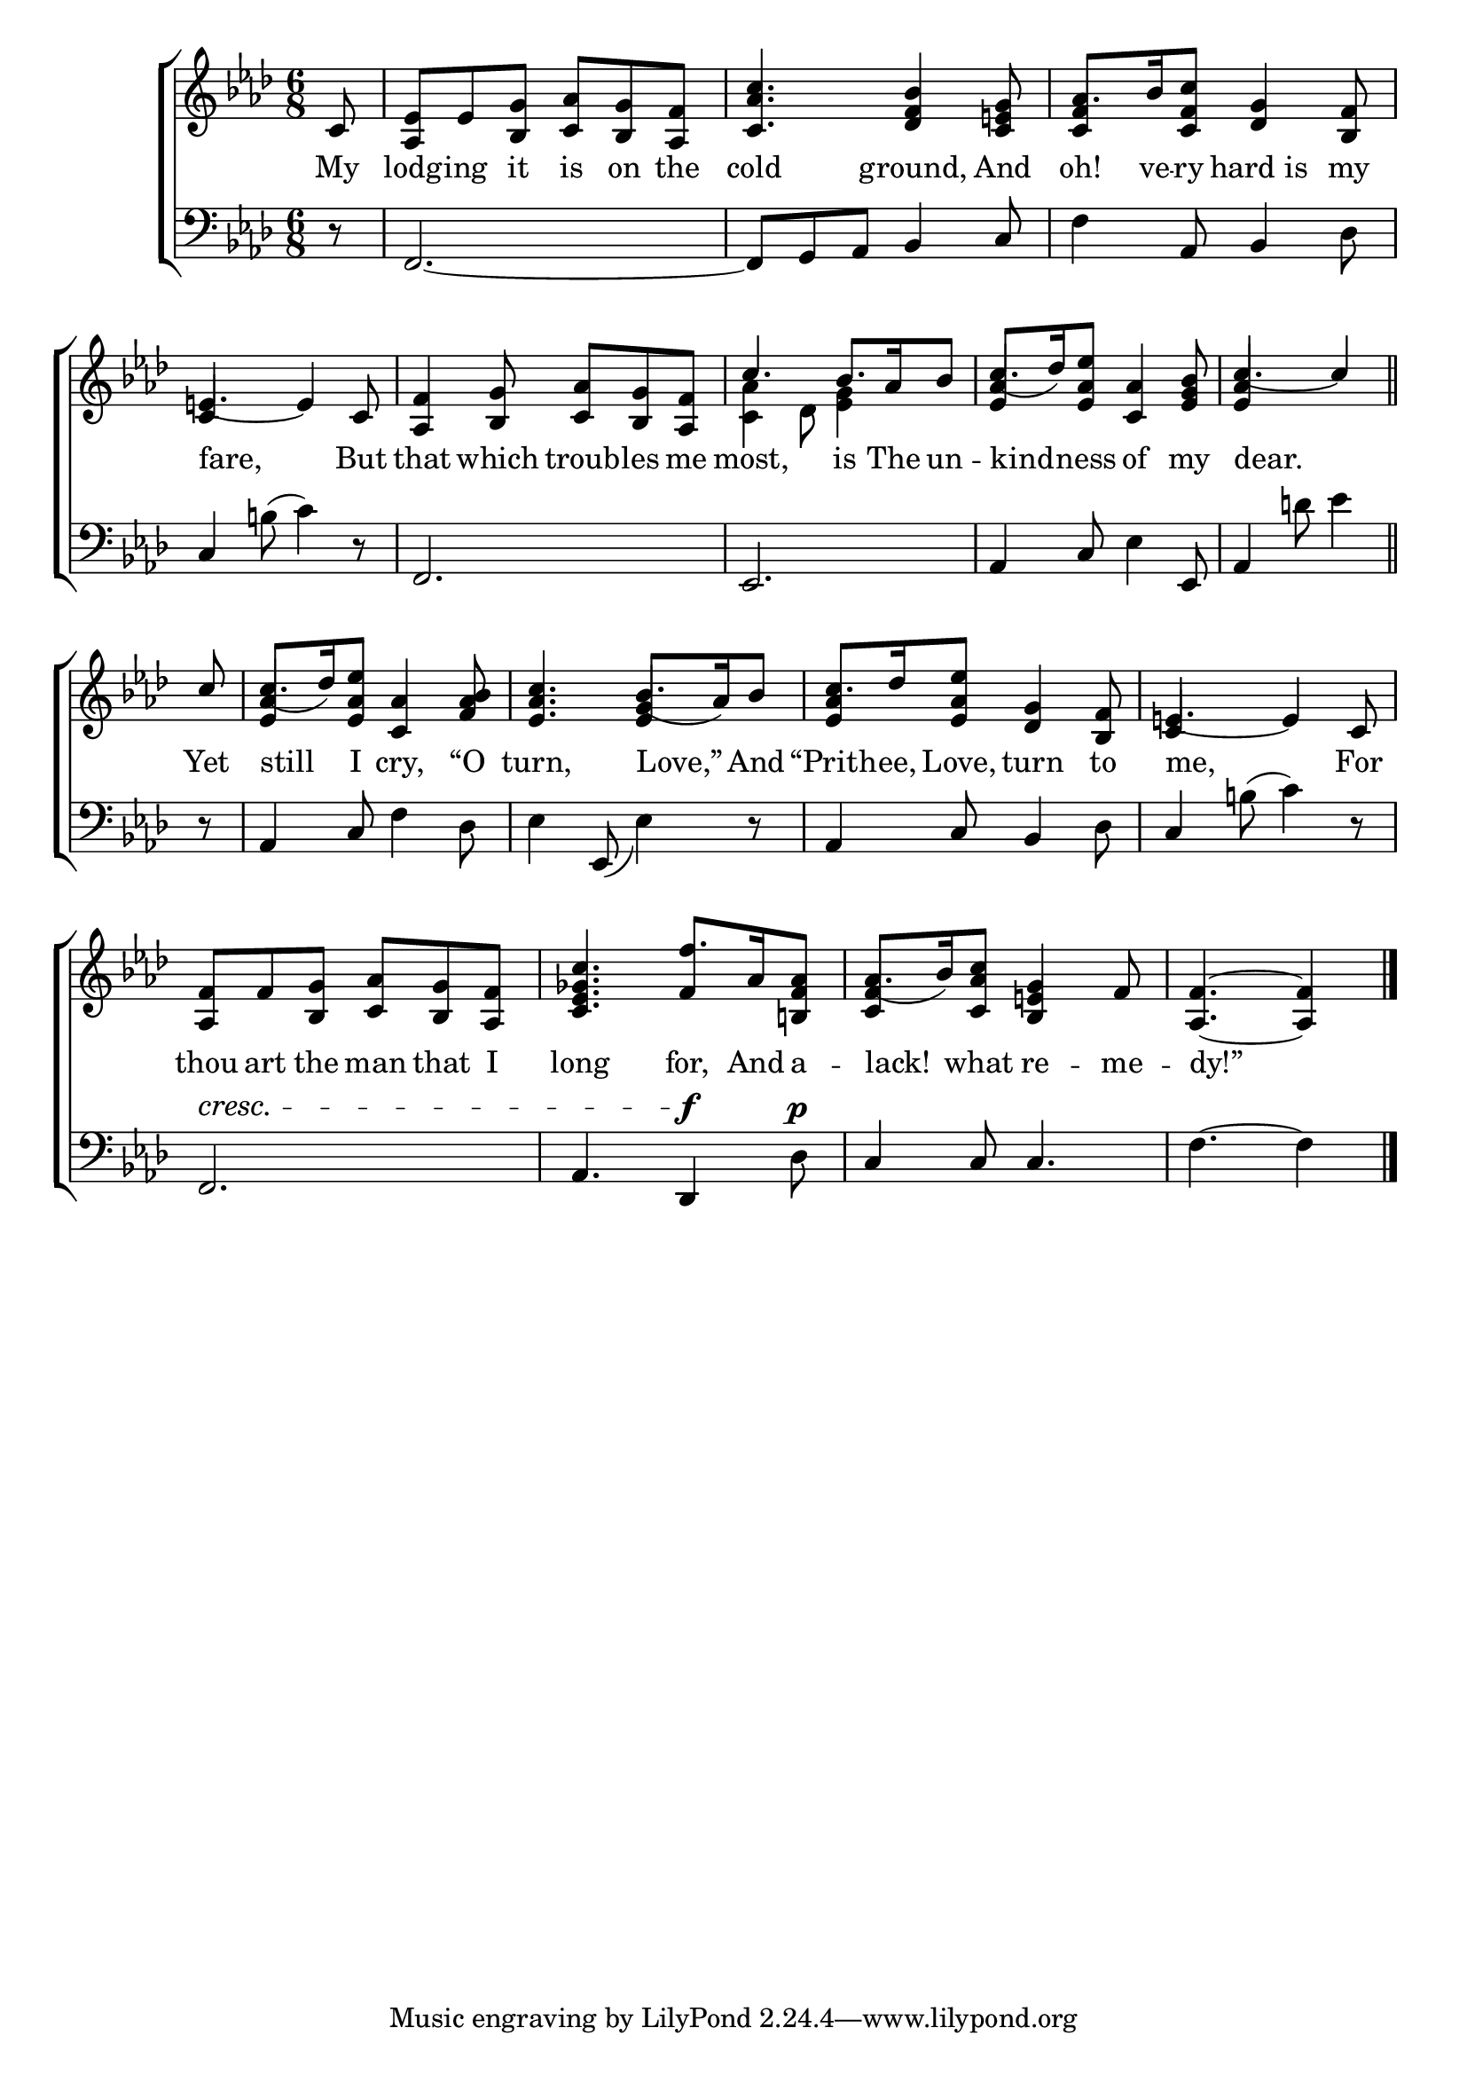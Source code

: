 \version "2.24"
\language "english"

global = {
  \time 6/8
  \key af \major
}

mBreak = { \break }

\score {

  \new ChoirStaff {
    <<
      \new Staff = "up"  {
        <<
          \global
          \new 	Voice = "one" 	\fixed c' {
            %\voiceOne
            \partial 8 c8 | <af, ef>8 ef <bf, g> <c af> <bf, g> <af, f> | <c af c'>4. <df f bf>4 <c e! g>8 | af8. bf16 <c f c'>8 <df g>4 <bf, f>8 | \mBreak
            e!4.~4 c8 | <af, f>4 <bf, g>8 <c af> <bf, g> <af, f> | \stemUp c'4. bf8. af16 bf8 | c'8.( df'16) <ef af ef'>8 <c af>4 <ef g bf>8 | \partial 8*5 c'4.~4 \bar "||" | \mBreak
            \partial 8 c'8 | c'8.( df'16) <ef af ef'>8 <c af>4 <f af bf>8 | <ef af c'>4. bf8.( af16) bf8 | c'8. df'16 <ef af ef'>8 <df g>4 <bf, f>8 | e!4.~4 c8 | \mBreak
            <af, f>8 f <bf, g> <c af> <bf, g> <af, f> | <c ef gf c'>4. f'8. af16 <b,! f af>8 | af8.( bf16) <c af c'>8 <bf, e! g>4 f8 | \partial 8*5 <af, f>4.~4 | \fine
            
          }	% end voice one
          \new Voice  \fixed c' {
            \voiceTwo
            \stemUp s8 | s2.*2 | <c f>4 s2 |
            c4 s2 | s2. | \stemDown <c af>4 df8 <ef g>4 s8 | \stemUp <ef af>4 s2 | <ef af>4  s4. |
            s8 | <ef af>4 s2 | s4. <ef g>4 s8 | <ef af>4 s2 | c4 s2 |
            s2. | s4. f4 s8 | <c f>4 s2 | s4. s4 | 
          } % end voice two
        >>
      } % end staff up

      \new Lyrics \lyricsto "one" {	% verse one
        My lodg -- ing it is on the cold ground, And oh! ve -- ry hard_is my |
        fare, But that which troub -- les me most, is The un -- kind -- ness of my dear. | 
        Yet still I cry, “O turn, Love,” And “Prith -- ee, Love, turn to me, For |
        thou art the man that I long for, And a -- lack! what re -- me -- dy!” |
      }	% end lyrics verse one

      \new   Staff = "down" {
        <<
          \clef bass
          \global
          \new Voice {
            %\voiceThree
            r8 f,2.~ | 8 g, af, bf,4 c8 | f4 af,8 bf,4 df8 |
            c4 b!8( c'4) r8 | f,2. | ef, | af,4 c8 ef4 ef,8 | af,4 d'!8 ef'4 |
            r8 | af,4 c8 f4 df8 | ef4 ef,8_( ef4) r8 | af,4 c8 bf,4 df8 | c4 b!8( c'4) r8 |
            f,2.^\cresc | af,4. df,4^\f df8^\p | c4 8 4. | f4.~4 | \fine
          } % end voice three

          \new 	Voice {
            %\voiceFour
          }	% end voice four

        >>
      } % end staff down
    >>
  } % end choir staff

  \layout{
    \context{
      \Score {
        \omit  BarNumber
      }%end score
    }%end context
  }%end layout

  \midi{}

}%end score